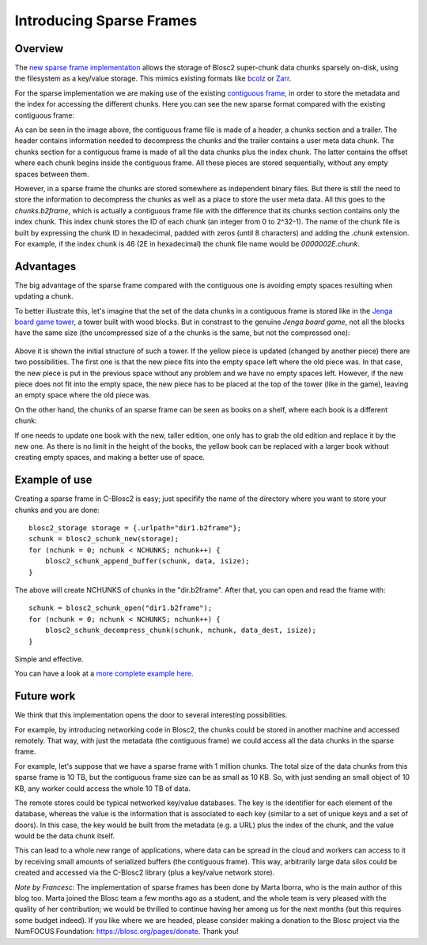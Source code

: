 .. title: Introducing Sparse Frames
.. author: Marta Iborra, Francesc Alted
.. slug: introducing-sparse-frames
.. date: 2021-02-08 7:32:20 UTC
.. tags: blosc2 sparse frame format
.. category:
.. link:
.. description:
.. type: text


Introducing Sparse Frames
=========================

Overview
--------

The `new sparse frame implementation <https://github.com/Blosc/c-blosc2/pull/176>`_
allows the storage of Blosc2 super-chunk data chunks sparsely on-disk, using the filesystem as a key/value storage.
This mimics existing formats like `bcolz <https://github.com/Blosc/bcolz/blob/master/DISK_FORMAT_v1.rst>`_
or `Zarr <https://zarr.readthedocs.io/en/stable/spec/v2.html>`_.

For the sparse implementation we are making use of the existing `contiguous frame
<https://github.com/Blosc/c-blosc2/blob/master/README_CFRAME_FORMAT.rst>`_,
in order to store the metadata and the index for accessing the different chunks.
Here you can see the new sparse format compared with the existing contiguous frame:

.. image:: /images/sparse-frames/cframe-vs-sframe.png
  :width: 70%
  :align: center

As can be seen in the image above, the contiguous frame file is made of
a header, a chunks section and a trailer.
The header contains information needed to decompress the chunks and the
trailer contains a user meta data chunk.
The chunks section for a contiguous frame is made of all the data chunks plus the index chunk.
The latter contains the offset where each chunk begins inside the contiguous frame.
All these pieces are stored sequentially, without any empty spaces between them.

However, in a sparse frame the chunks are stored somewhere as independent binary files.
But there is still the need to store the information to decompress the chunks as well as
a place to store the user meta data.  All this goes to the `chunks.b2frame`, which is
actually a contiguous frame file with the difference that its chunks section contains only
the index chunk.  This index chunk stores the ID of each chunk (an integer from 0 to 2^32-1).
The name of the chunk file is built by expressing the chunk ID in hexadecimal,
padded with zeros (until 8 characters) and adding the `.chunk` extension.
For example, if the index chunk is 46 (2E in hexadecimal) the chunk file name would
be `0000002E.chunk`.


Advantages
----------

The big advantage of the sparse frame compared with the contiguous one is
avoiding empty spaces resulting when updating a chunk.

To better illustrate this, let's imagine that the set of the data chunks in
a contiguous frame is stored like in the
`Jenga board game tower <https://en.wikipedia.org/wiki/Jenga>`_, a tower
built with wood blocks.  But in constrast to the genuine
`Jenga board game`, not all the blocks have the same size (the uncompressed
size of a the chunks is the same, but not the compressed one):

.. figure:: /images/sparse-frames/jenga3.png
  :width: 50%
  :align: center

Above it is shown the initial structure of such a tower. If the yellow piece
is updated (changed by another piece) there are two possibilities.
The first one is that the new piece fits into the empty space left where
the old piece was. In that case, the new piece is put in the previous space
without any problem and we have no empty spaces left.  However, if the new piece
does not fit into the empty space, the new piece has to be placed at the
top of the tower (like in the game), leaving an empty space where the old piece was.

On the other hand, the chunks of an sparse frame can be seen as books on a shelf, where
each book is a different chunk:

.. image:: /images/sparse-frames/bookshelf.png
  :width: 50%
  :align: center

If one needs to update one book with
the new, taller edition, one only has to grab the old edition and replace it by the new one.
As there is no limit in the height of the books, the yellow book can be replaced with a
larger book without creating empty spaces, and making a better use of space.

Example of use
--------------

Creating a sparse frame in C-Blosc2 is easy; just specifify the name of the directory where
you want to store your chunks and you are done::

  blosc2_storage storage = {.urlpath="dir1.b2frame"};
  schunk = blosc2_schunk_new(storage);
  for (nchunk = 0; nchunk < NCHUNKS; nchunk++) {
      blosc2_schunk_append_buffer(schunk, data, isize);
  }

The above will create NCHUNKS of chunks in the "dir.b2frame".  After that, you can open and read
the frame with::

  schunk = blosc2_schunk_open("dir1.b2frame");
  for (nchunk = 0; nchunk < NCHUNKS; nchunk++) {
      blosc2_schunk_decompress_chunk(schunk, nchunk, data_dest, isize);
  }

Simple and effective.

You can have a look at a `more complete example here 
<https://github.com/Blosc/c-blosc2/blob/master/examples/sframe_simple.c>`_.


Future work
-----------

We think that this implementation opens the door to several interesting possibilities.

For example, by introducing networking code in Blosc2,
the chunks could be stored in another machine and accessed remotely.
That way, with just the metadata (the contiguous frame) we could
access all the data chunks in the sparse frame.

For example, let's suppose that we have a sparse frame with 1 million chunks.
The total size of the data chunks from this sparse frame is 10 TB, but the
contiguous frame size can be as small as 10 KB.  So, with just sending an
small object of 10 KB, any worker could access the whole 10 TB of data.

The remote stores could be typical networked key/value databases. The key is the identifier
for each element of the database, whereas the value is the information that is associated
to each key (similar to a set of unique keys and a set of doors). In this case, the key would
be built from the metadata (e.g. a URL) plus the index of the chunk, and the value would be
the data chunk itself.

This can lead to a whole new range of applications, where data can be spread in the
cloud and workers can access to it by receiving small amounts of serialized buffers (the
contiguous frame).  This way, arbitrarily large data silos could be created and accessed
via the C-Blosc2 library (plus a key/value network store).

*Note by Francesc*: The implementation of sparse frames has been done by Marta Iborra, who
is the main author of this blog too.  Marta joined the Blosc team a few months ago as a student,
and the whole team is very pleased with the quality of her contribution; we would be thrilled
to continue having her among us for the next months (but this requires some budget indeed).
If you like where we are headed, please consider making a donation
to the Blosc project via the NumFOCUS Foundation: https://blosc.org/pages/donate.  Thank you!
